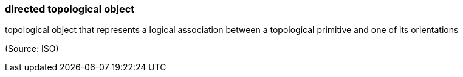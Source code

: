 === directed topological object

topological object that represents a logical association between a topological primitive and one of its orientations

(Source: ISO)

